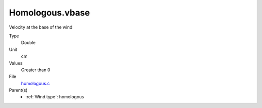 Homologous.vbase
================
Velocity at the base of the wind

Type
  Double

Unit
  cm

Values
  Greater than 0

File
  `homologous.c <https://github.com/agnwinds/python/blob/master/source/homologous.c>`_


Parent(s)
  * :ref:`Wind.type`: homologous



